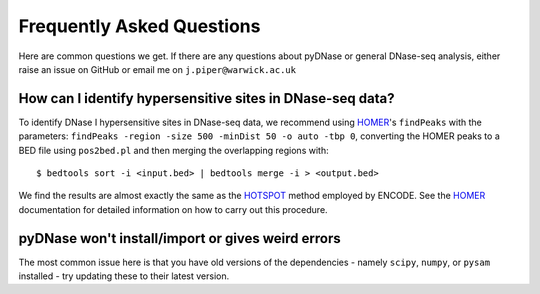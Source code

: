 .. _faqs:

Frequently Asked Questions
--------------------------

Here are common questions we get. If there are any questions about pyDNase or general DNase-seq analysis, either raise an issue on GitHub or email me on ``j.piper@warwick.ac.uk``


How can I identify hypersensitive sites in DNase-seq data?
~~~~~~~~~~~~~~~~~~~~~~~~~~~~~~~~~~~~~~~~~~~~~~~~~~~~~~~~~~

To identify DNase I hypersensitive sites in DNase-seq data, we recommend using  `HOMER <http://biowhat.ucsd.edu/homer/index.html>`_'s ``findPeaks`` with the  parameters: ``findPeaks -region -size 500 -minDist 50 -o auto -tbp 0``, converting the HOMER peaks to a BED file using ``pos2bed.pl`` and then merging the overlapping regions with::

    $ bedtools sort -i <input.bed> | bedtools merge -i > <output.bed>

We find the results are almost exactly the same as the `HOTSPOT <http://www.uwencode.org/proj/hotspot/>`_ method employed by ENCODE. See the `HOMER <http://biowhat.ucsd.edu/homer/index.html>`_ documentation for detailed information on how to carry out this procedure.

pyDNase won't install/import or gives weird errors
~~~~~~~~~~~~~~~~~~~~~~~~~~~~~~~~~~~~~~~~~~~~~~~~~~
The most common issue here is that you have old versions of the dependencies - namely ``scipy``, ``numpy``, or ``pysam`` installed - try updating these to their latest version.